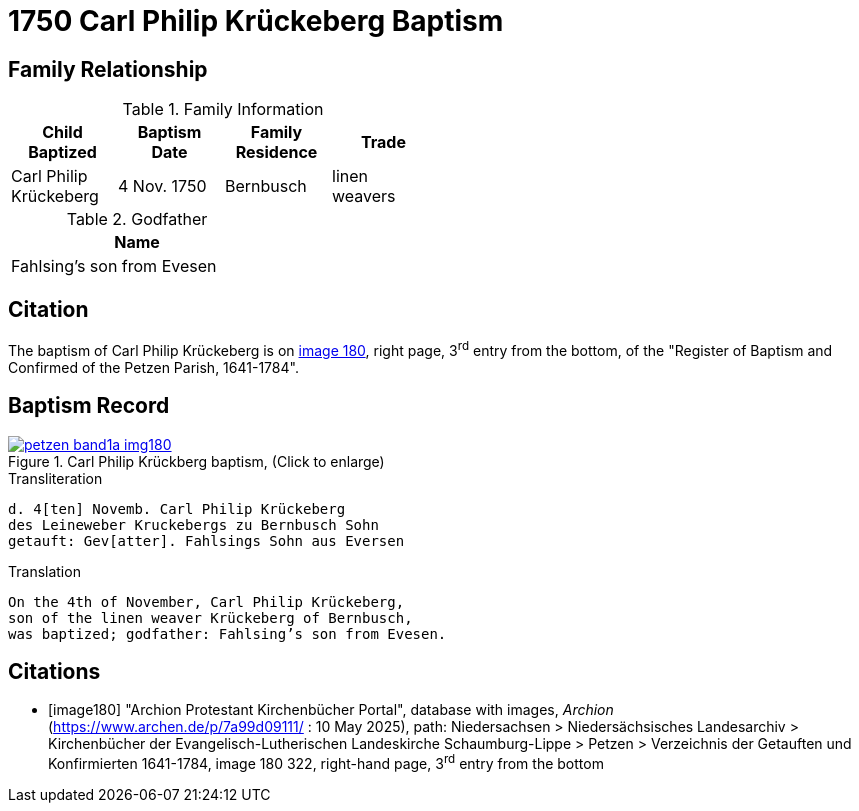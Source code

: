 = 1750 Carl Philip Krückeberg Baptism
:page-role: doc-width

== Family Relationship 

.Family Information
[width="50%"]
|===
|Child Baptized|Baptism Date|Family Residence|Trade

|Carl Philip Krückeberg|4 Nov. 1750|Bernbusch|linen weavers
|===

.Godfather
[width="30%"]
|===
|Name

|Fahlsing's son from Evesen
|===

== Citation

The baptism of Carl Philip Krückeberg is on <<image180, image 180>>, right page, 3^rd^ entry from the bottom, of the
"Register of Baptism and Confirmed of the Petzen Parish, 1641-1784".

== Baptism Record

image::petzen-band1a-img180.jpg[align=left,title='Carl Philip Krückberg baptism, (Click to enlarge)',link=self]

.Transliteration
....
d. 4[ten] Novemb. Carl Philip Krückeberg
des Leineweber Kruckebergs zu Bernbusch Sohn
getauft: Gev[atter]. Fahlsings Sohn aus Eversen
....

.Translation
....
On the 4th of November, Carl Philip Krückeberg,
son of the linen weaver Krückeberg of Bernbusch,
was baptized; godfather: Fahlsing’s son from Evesen.
....


[bibliography]
== Citations

* [[[image180]]] "Archion Protestant Kirchenbücher Portal", database with images, _Archion_ (https://www.archen.de/p/7a99d09111/ : 10 May 2025), path:
Niedersachsen > Niedersächsisches Landesarchiv > Kirchenbücher der Evangelisch-Lutherischen Landeskirche Schaumburg-Lippe > Petzen > Verzeichnis der
Getauften und Konfirmierten 1641-1784, image 180 322, right-hand page, 3^rd^ entry from the bottom

